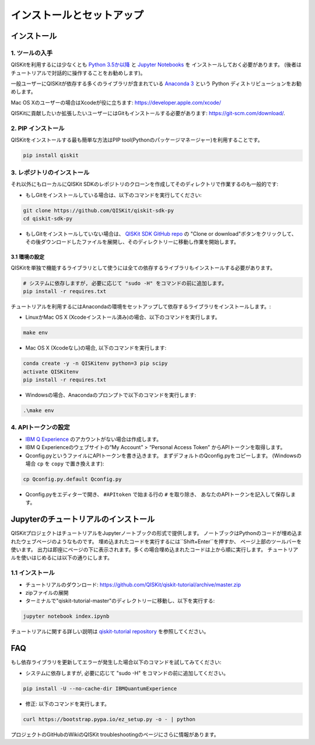 ==========================
インストールとセットアップ
==========================

インストール
============

1. ツールの入手
---------------

QISKitを利用するには少なくとも `Python 3.5か以降 <https://www.python.org/downloads/>`__ と
`Jupyter Notebooks <https://jupyter.readthedocs.io/en/latest/install.html>`__ を
インストールしておく必要があります。
(後者はチュートリアルで対話的に操作することをお勧めします)。

一般ユーザーにQISKitが依存する多くのライブラリが含まれている
`Anaconda 3 <https://www.continuum.io/downloads>`__ という
Python ディストリビューションをお勧めします。

Mac OS Xのユーザーの場合はXcodeが役に立ちます: https://developer.apple.com/xcode/

QISKitに貢献したいか拡張したいユーザーにはGitもインストールする必要があります: https://git-scm.com/download/.


2. PIP インストール
-------------------

QISKitをインストールする最も簡単な方法はPIP tool(Pythonのパッケージマネージャー)を利用することです。

.. code:: sh

    pip install qiskit

3. レポジトリのインストール
---------------------------

それ以外にもローカルにQISKit SDKのレポジトリのクローンを作成してそのディレクトリで作業するのも一般的です:

-  もしGitをインストールしている場合は、以下のコマンドを実行してください:

.. code:: sh

    git clone https://github.com/QISKit/qiskit-sdk-py
    cd qiskit-sdk-py

- もしGitをインストールしていない場合は、
  `QISKit SDK GitHub repo <https://github.com/QISKit/qiskit-sdk-py>`__ の
  "Clone or download"ボタンをクリックして、
  その後ダウンロードしたファイルを展開し、そのディレクトリーに移動し作業を開始します。

3.1 環境の設定
^^^^^^^^^^^^^^

QISKitを単独で機能するライブラリとして使うには全ての依存するライブラリもインストールする必要があります。

.. code:: sh

    # システムに依存しますが, 必要に応じて "sudo -H" をコマンドの前に追加します。
    pip install -r requires.txt

チュートリアルを利用するにはAnacondaの環境をセットアップして依存するライブラリをインストールします。:

-  LinuxかMac OS X (Xcodeインストール済み)の場合、以下のコマンドを実行します。

.. code:: sh

    make env

-  Mac OS X (Xcodeなし)の場合, 以下のコマンドを実行します:

.. code:: sh

    conda create -y -n QISKitenv python=3 pip scipy
    activate QISKitenv
    pip install -r requires.txt

-  Windowsの場合、Anacondaのプロンプトで以下のコマンドを実行します:

.. code:: sh

    .\make env


4. APIトークンの設定
--------------------

-  `IBM Q Experience <https://quantumexperience.ng.bluemix.net>`__
   のアカウントがない場合は作成します。
-  IBM Q Experienceのウェブサイトの“My Account” > “Personal Access Token”
   からAPIトークンを取得します。
-  Qconfig.pyというファイルにAPIトークンを書き込きます。
   まずデフォルトのQconfig.pyをコピーします。
   (Windowsの場合 ``cp`` を ``copy`` で置き換えます):

.. code:: sh

    cp Qconfig.py.default Qconfig.py

-  Qconfig.pyをエディターで開き、 ``#APItoken`` で始まる行の ``#`` を取り除き、
   あなたのAPIトークンを記入して保存します。

Jupyterのチュートリアルのインストール
=====================================

QISKitプロジェクトはチュートリアルをJupyterノートブックの形式で提供します。
ノートブックはPythonのコードが埋め込まれたウェブページのようなものです。
埋め込まれたコードを実行するには``Shift+Enter``を押すか、
ページ上部のツールバーを使います。
出力は即座にページの下に表示されます。多くの場合埋め込まれたコードは上から順に実行します。
チュートリアルを使いはじめるには以下の通りにします。


1.1 インストール
----------------
- チュートリアルのダウンロード: https://github.com/QISKit/qiskit-tutorial/archive/master.zip
- zipファイルの展開
- ターミナルで"qiskit-tutorial-master"のディレクトリーに移動し、以下を実行する:

.. code:: sh

    jupyter notebook index.ipynb

チュートリアルに関する詳しい説明は
`qiskit-tutorial repository <https://github.com/QISKit/qiskit-tutorial>`__
を参照してください。

FAQ
===

もし依存ライブラリを更新してエラーが発生した場合以下のコマンドを試してみてください:

- システムに依存しますが, 必要に応じて "sudo -H" をコマンドの前に追加してください。

.. code:: sh

    pip install -U --no-cache-dir IBMQuantumExperience

- 修正: 以下のコマンドを実行します。

.. code:: sh

    curl https://bootstrap.pypa.io/ez_setup.py -o - | python

プロジェクトのGitHubのWikiのQISKit troubleshootingのページにさらに情報があります。
